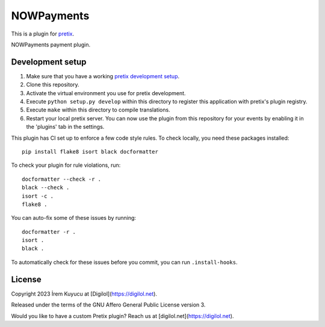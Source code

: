 NOWPayments
==========================

This is a plugin for `pretix`_. 

NOWPayments payment plugin.

Development setup
-----------------

1. Make sure that you have a working `pretix development setup`_.

2. Clone this repository.

3. Activate the virtual environment you use for pretix development.

4. Execute ``python setup.py develop`` within this directory to register this application with pretix's plugin registry.

5. Execute ``make`` within this directory to compile translations.

6. Restart your local pretix server. You can now use the plugin from this repository for your events by enabling it in
   the 'plugins' tab in the settings.

This plugin has CI set up to enforce a few code style rules. To check locally, you need these packages installed::

    pip install flake8 isort black docformatter

To check your plugin for rule violations, run::

    docformatter --check -r .
    black --check .
    isort -c .
    flake8 .

You can auto-fix some of these issues by running::

    docformatter -r .
    isort .
    black .

To automatically check for these issues before you commit, you can run ``.install-hooks``.


License
-------


Copyright 2023 İrem Kuyucu at [Digilol](https://digilol.net).

Released under the terms of the GNU Affero General Public License version 3.

Would you like to have a custom Pretix plugin? Reach us at [digilol.net](https://digilol.net).

.. _pretix: https://github.com/pretix/pretix
.. _pretix development setup: https://docs.pretix.eu/en/latest/development/setup.html
